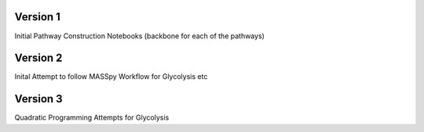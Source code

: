 Version 1
----------
Initial Pathway Construction Notebooks (backbone for each of the pathways)

Version 2
---------
Inital Attempt to follow MASSpy Workflow for Glycolysis etc

Version 3
---------
Quadratic Programming Attempts for Glycolysis

